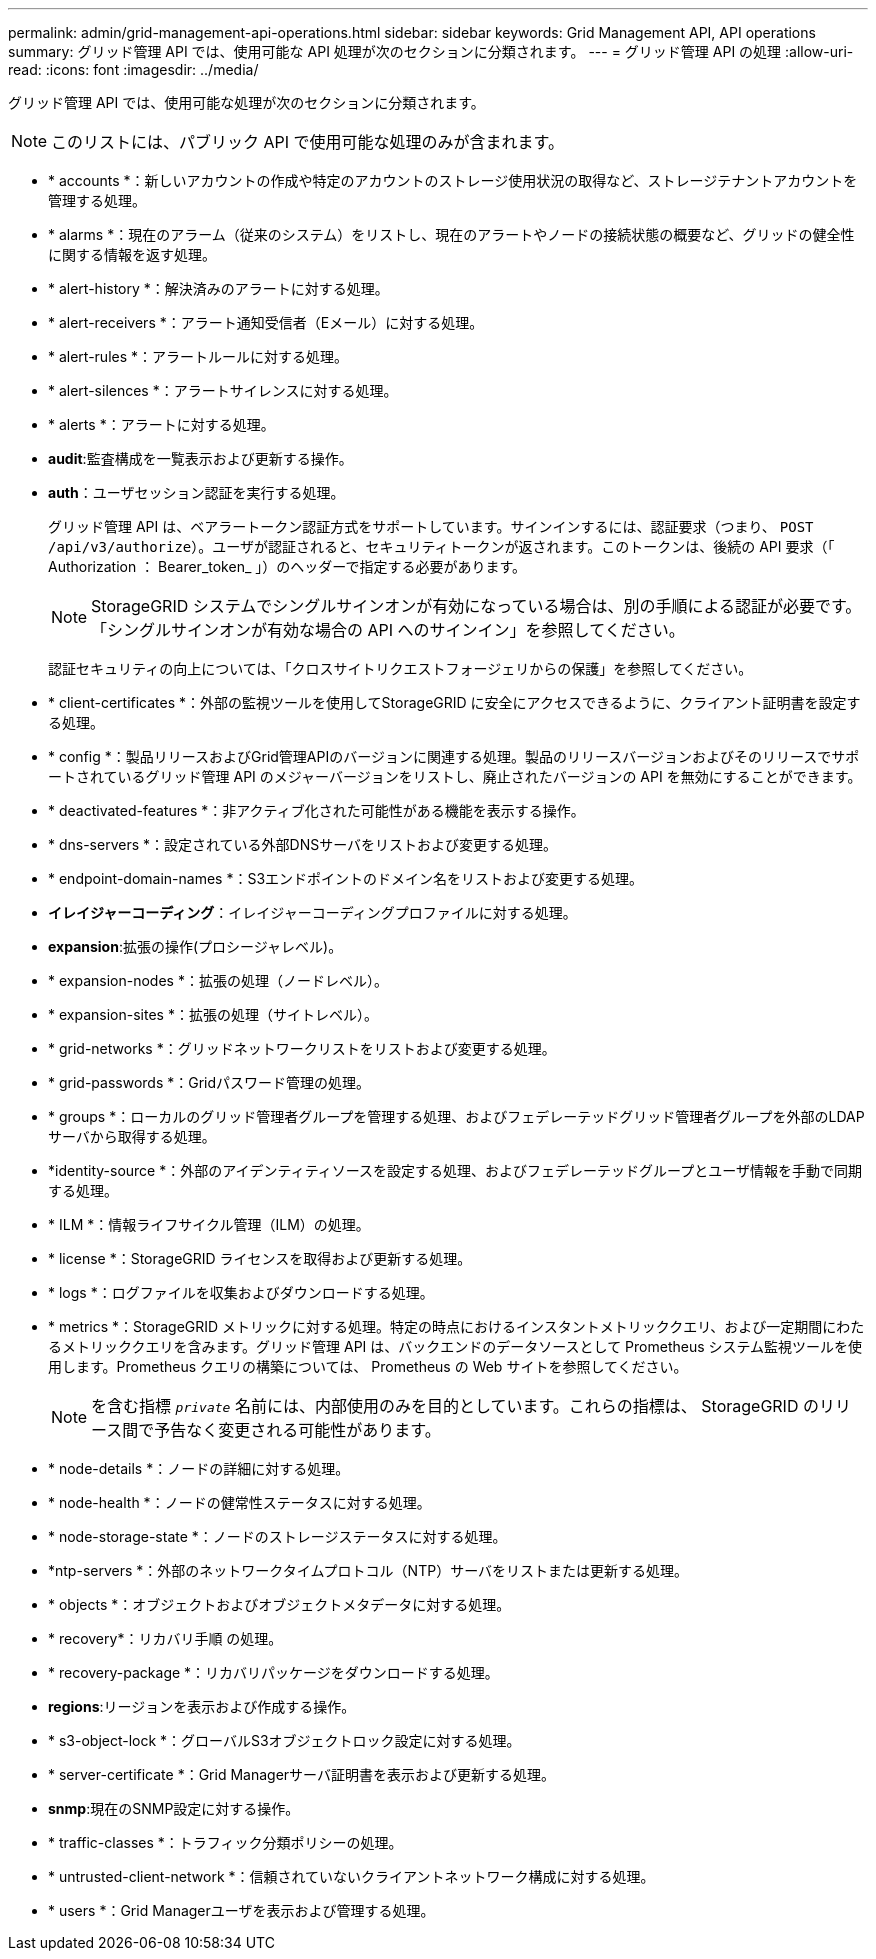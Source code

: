 ---
permalink: admin/grid-management-api-operations.html 
sidebar: sidebar 
keywords: Grid Management API,  API operations 
summary: グリッド管理 API では、使用可能な API 処理が次のセクションに分類されます。 
---
= グリッド管理 API の処理
:allow-uri-read: 
:icons: font
:imagesdir: ../media/


[role="lead"]
グリッド管理 API では、使用可能な処理が次のセクションに分類されます。


NOTE: このリストには、パブリック API で使用可能な処理のみが含まれます。

* * accounts *：新しいアカウントの作成や特定のアカウントのストレージ使用状況の取得など、ストレージテナントアカウントを管理する処理。
* * alarms *：現在のアラーム（従来のシステム）をリストし、現在のアラートやノードの接続状態の概要など、グリッドの健全性に関する情報を返す処理。
* * alert-history *：解決済みのアラートに対する処理。
* * alert-receivers *：アラート通知受信者（Eメール）に対する処理。
* * alert-rules *：アラートルールに対する処理。
* * alert-silences *：アラートサイレンスに対する処理。
* * alerts *：アラートに対する処理。
* *audit*:監査構成を一覧表示および更新する操作。
* *auth*：ユーザセッション認証を実行する処理。
+
グリッド管理 API は、ベアラートークン認証方式をサポートしています。サインインするには、認証要求（つまり、 `POST /api/v3/authorize`）。ユーザが認証されると、セキュリティトークンが返されます。このトークンは、後続の API 要求（「 Authorization ： Bearer_token_ 」）のヘッダーで指定する必要があります。

+

NOTE: StorageGRID システムでシングルサインオンが有効になっている場合は、別の手順による認証が必要です。「シングルサインオンが有効な場合の API へのサインイン」を参照してください。

+
認証セキュリティの向上については、「クロスサイトリクエストフォージェリからの保護」を参照してください。

* * client-certificates *：外部の監視ツールを使用してStorageGRID に安全にアクセスできるように、クライアント証明書を設定する処理。
* * config *：製品リリースおよびGrid管理APIのバージョンに関連する処理。製品のリリースバージョンおよびそのリリースでサポートされているグリッド管理 API のメジャーバージョンをリストし、廃止されたバージョンの API を無効にすることができます。
* * deactivated-features *：非アクティブ化された可能性がある機能を表示する操作。
* * dns-servers *：設定されている外部DNSサーバをリストおよび変更する処理。
* * endpoint-domain-names *：S3エンドポイントのドメイン名をリストおよび変更する処理。
* *イレイジャーコーディング*：イレイジャーコーディングプロファイルに対する処理。
* *expansion*:拡張の操作(プロシージャレベル)。
* * expansion-nodes *：拡張の処理（ノードレベル）。
* * expansion-sites *：拡張の処理（サイトレベル）。
* * grid-networks *：グリッドネットワークリストをリストおよび変更する処理。
* * grid-passwords *：Gridパスワード管理の処理。
* * groups *：ローカルのグリッド管理者グループを管理する処理、およびフェデレーテッドグリッド管理者グループを外部のLDAPサーバから取得する処理。
* *identity-source *：外部のアイデンティティソースを設定する処理、およびフェデレーテッドグループとユーザ情報を手動で同期する処理。
* * ILM *：情報ライフサイクル管理（ILM）の処理。
* * license *：StorageGRID ライセンスを取得および更新する処理。
* * logs *：ログファイルを収集およびダウンロードする処理。
* * metrics *：StorageGRID メトリックに対する処理。特定の時点におけるインスタントメトリッククエリ、および一定期間にわたるメトリッククエリを含みます。グリッド管理 API は、バックエンドのデータソースとして Prometheus システム監視ツールを使用します。Prometheus クエリの構築については、 Prometheus の Web サイトを参照してください。
+

NOTE: を含む指標 ``_private_`` 名前には、内部使用のみを目的としています。これらの指標は、 StorageGRID のリリース間で予告なく変更される可能性があります。

* * node-details *：ノードの詳細に対する処理。
* * node-health *：ノードの健常性ステータスに対する処理。
* * node-storage-state *：ノードのストレージステータスに対する処理。
* *ntp-servers *：外部のネットワークタイムプロトコル（NTP）サーバをリストまたは更新する処理。
* * objects *：オブジェクトおよびオブジェクトメタデータに対する処理。
* * recovery*：リカバリ手順 の処理。
* * recovery-package *：リカバリパッケージをダウンロードする処理。
* *regions*:リージョンを表示および作成する操作。
* * s3-object-lock *：グローバルS3オブジェクトロック設定に対する処理。
* * server-certificate *：Grid Managerサーバ証明書を表示および更新する処理。
* *snmp*:現在のSNMP設定に対する操作。
* * traffic-classes *：トラフィック分類ポリシーの処理。
* * untrusted-client-network *：信頼されていないクライアントネットワーク構成に対する処理。
* * users *：Grid Managerユーザを表示および管理する処理。

